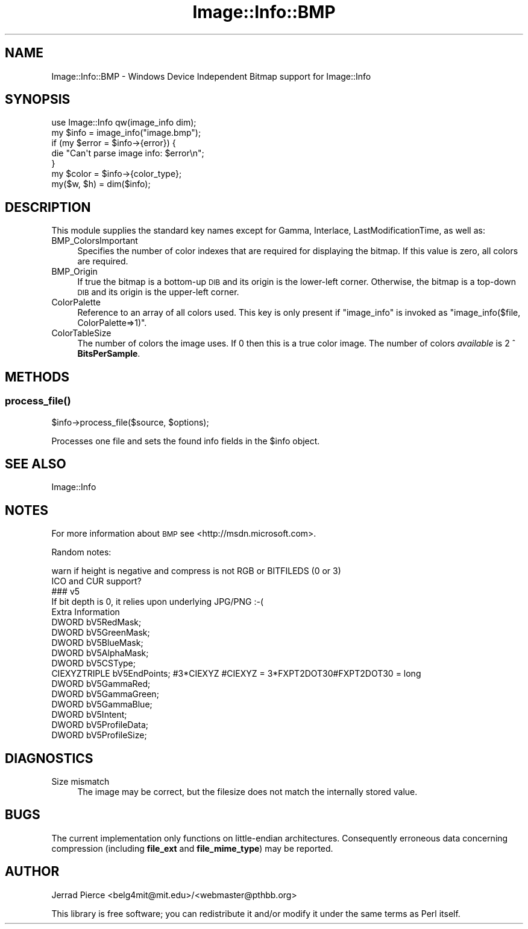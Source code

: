 .\" Automatically generated by Pod::Man 4.09 (Pod::Simple 3.35)
.\"
.\" Standard preamble:
.\" ========================================================================
.de Sp \" Vertical space (when we can't use .PP)
.if t .sp .5v
.if n .sp
..
.de Vb \" Begin verbatim text
.ft CW
.nf
.ne \\$1
..
.de Ve \" End verbatim text
.ft R
.fi
..
.\" Set up some character translations and predefined strings.  \*(-- will
.\" give an unbreakable dash, \*(PI will give pi, \*(L" will give a left
.\" double quote, and \*(R" will give a right double quote.  \*(C+ will
.\" give a nicer C++.  Capital omega is used to do unbreakable dashes and
.\" therefore won't be available.  \*(C` and \*(C' expand to `' in nroff,
.\" nothing in troff, for use with C<>.
.tr \(*W-
.ds C+ C\v'-.1v'\h'-1p'\s-2+\h'-1p'+\s0\v'.1v'\h'-1p'
.ie n \{\
.    ds -- \(*W-
.    ds PI pi
.    if (\n(.H=4u)&(1m=24u) .ds -- \(*W\h'-12u'\(*W\h'-12u'-\" diablo 10 pitch
.    if (\n(.H=4u)&(1m=20u) .ds -- \(*W\h'-12u'\(*W\h'-8u'-\"  diablo 12 pitch
.    ds L" ""
.    ds R" ""
.    ds C` ""
.    ds C' ""
'br\}
.el\{\
.    ds -- \|\(em\|
.    ds PI \(*p
.    ds L" ``
.    ds R" ''
.    ds C`
.    ds C'
'br\}
.\"
.\" Escape single quotes in literal strings from groff's Unicode transform.
.ie \n(.g .ds Aq \(aq
.el       .ds Aq '
.\"
.\" If the F register is >0, we'll generate index entries on stderr for
.\" titles (.TH), headers (.SH), subsections (.SS), items (.Ip), and index
.\" entries marked with X<> in POD.  Of course, you'll have to process the
.\" output yourself in some meaningful fashion.
.\"
.\" Avoid warning from groff about undefined register 'F'.
.de IX
..
.if !\nF .nr F 0
.if \nF>0 \{\
.    de IX
.    tm Index:\\$1\t\\n%\t"\\$2"
..
.    if !\nF==2 \{\
.        nr % 0
.        nr F 2
.    \}
.\}
.\" ========================================================================
.\"
.IX Title "Image::Info::BMP 3"
.TH Image::Info::BMP 3 "2015-04-03" "perl v5.26.2" "User Contributed Perl Documentation"
.\" For nroff, turn off justification.  Always turn off hyphenation; it makes
.\" way too many mistakes in technical documents.
.if n .ad l
.nh
.SH "NAME"
Image::Info::BMP \- Windows Device Independent Bitmap support for Image::Info
.SH "SYNOPSIS"
.IX Header "SYNOPSIS"
.Vb 1
\& use Image::Info qw(image_info dim);
\&
\& my $info = image_info("image.bmp");
\& if (my $error = $info\->{error}) {
\&     die "Can\*(Aqt parse image info: $error\en";
\& }
\& my $color = $info\->{color_type};
\&
\& my($w, $h) = dim($info);
.Ve
.SH "DESCRIPTION"
.IX Header "DESCRIPTION"
This module supplies the standard key names
except for Gamma, Interlace, LastModificationTime, as well as:
.IP "BMP_ColorsImportant" 4
.IX Item "BMP_ColorsImportant"
Specifies the number of color indexes that are required for
displaying the bitmap. If this value is zero, all colors are required.
.IP "BMP_Origin" 4
.IX Item "BMP_Origin"
If true the bitmap is a bottom-up \s-1DIB\s0 and its origin is the lower-left corner.
Otherwise, the bitmap is a top-down \s-1DIB\s0 and its origin is the upper-left 
corner.
.IP "ColorPalette" 4
.IX Item "ColorPalette"
Reference to an array of all colors used.
This key is only present if \f(CW\*(C`image_info\*(C'\fR is invoked
as \f(CW\*(C`image_info($file, ColorPalette=>1)\*(C'\fR.
.IP "ColorTableSize" 4
.IX Item "ColorTableSize"
The number of colors the image uses.
If 0 then this is a true color image.
The number of colors \fIavailable\fR is 2 ^ \fBBitsPerSample\fR.
.SH "METHODS"
.IX Header "METHODS"
.SS "\fIprocess_file()\fP"
.IX Subsection "process_file()"
.Vb 1
\&        $info\->process_file($source, $options);
.Ve
.PP
Processes one file and sets the found info fields in the \f(CW$info\fR object.
.SH "SEE ALSO"
.IX Header "SEE ALSO"
Image::Info
.SH "NOTES"
.IX Header "NOTES"
For more information about \s-1BMP\s0 see <http://msdn.microsoft.com>.
.PP
Random notes:
.PP
.Vb 10
\&  warn if height is negative and compress is not RGB or BITFILEDS (0 or 3)
\&  ICO and CUR support?
\&  ### v5
\&  If bit depth is 0, it relies upon underlying JPG/PNG :\-(
\&  Extra Information
\&    DWORD        bV5RedMask; 
\&    DWORD        bV5GreenMask; 
\&    DWORD        bV5BlueMask; 
\&    DWORD        bV5AlphaMask; 
\&    DWORD        bV5CSType; 
\&    CIEXYZTRIPLE bV5EndPoints; #3*CIEXYZ #CIEXYZ = 3*FXPT2DOT30#FXPT2DOT30 = long
\&    DWORD        bV5GammaRed; 
\&    DWORD        bV5GammaGreen; 
\&    DWORD        bV5GammaBlue; 
\&    DWORD        bV5Intent; 
\&    DWORD        bV5ProfileData; 
\&    DWORD        bV5ProfileSize;
.Ve
.SH "DIAGNOSTICS"
.IX Header "DIAGNOSTICS"
.IP "Size mismatch" 4
.IX Item "Size mismatch"
The image may be correct, but the filesize does not match the internally stored
value.
.SH "BUGS"
.IX Header "BUGS"
The current implementation only functions on little-endian architectures.
Consequently erroneous data concerning compression (including
\&\fBfile_ext\fR and \fBfile_mime_type\fR) may be reported.
.SH "AUTHOR"
.IX Header "AUTHOR"
Jerrad Pierce <belg4mit@mit.edu>/<webmaster@pthbb.org>
.PP
This library is free software; you can redistribute it and/or
modify it under the same terms as Perl itself.
